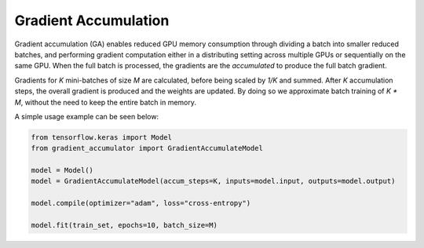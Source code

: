 Gradient Accumulation
=====================

Gradient accumulation (GA) enables reduced GPU memory consumption through
dividing a batch into smaller reduced batches, and performing gradient
computation either in a distributing setting across multiple GPUs or
sequentially on the same GPU. When the full batch is processed, the
gradients are the *accumulated* to produce the full batch gradient.

.. image:: ../../assets/grad_accum.png
  :width: 70%
  :align: center
  :alt: Gradient accumulation update

Gradients for *K* mini-batches of size *M* are calculated, before
being scaled by *1/K* and summed. After *K* accumulation steps, the
overall gradient is produced and the weights are updated. By doing so
we approximate batch training of *K * M*, without the need to keep
the entire batch in memory.

A simple usage example can be seen below:

.. code-block:: python

  from tensorflow.keras import Model
  from gradient_accumulator import GradientAccumulateModel
  
  model = Model()
  model = GradientAccumulateModel(accum_steps=K, inputs=model.input, outputs=model.output)
  
  model.compile(optimizer="adam", loss="cross-entropy")

  model.fit(train_set, epochs=10, batch_size=M)
